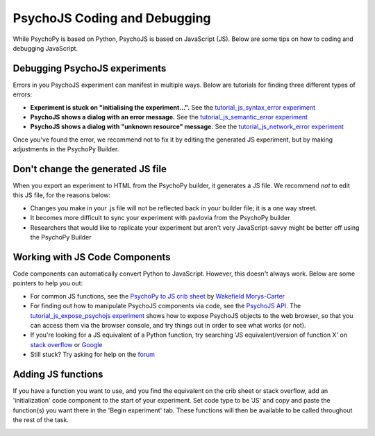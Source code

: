 .. _psychoJSCodingDebugging:

PsychoJS Coding and Debugging
-----------------------------

While PsychoPy is based on Python, PsychoJS is based on JavaScript (JS). Below are some tips on how to coding and debugging JavaScript.

Debugging PsychoJS experiments
~~~~~~~~~~~~~~~~~~~~~~~~~~~~~~
Errors in you PsychoJS experiment can manifest in multiple ways. Below are tutorials for finding three different types of errors:

* **Experiment is stuck on "initialising the experiment...".** See the `tutorial_js_syntax_error experiment <https://gitlab.pavlovia.org/tpronk/tutorial_js_syntax_error>`_
* **PsychoJS shows a dialog with an error message.** See the `tutorial_js_semantic_error experiment <https://gitlab.pavlovia.org/tpronk/tutorial_js_semantic_error>`_
* **PsychoJS shows a dialog with "unknown resource" message.** See the `tutorial_js_network_error experiment <https://gitlab.pavlovia.org/tpronk/tutorial_js_network_error>`_

Once you've found the error, we recommend not to fix it by editing the generated JS experiment, but by making adjustments in the PsychoPy Builder.

Don't change the generated JS file
~~~~~~~~~~~~~~~~~~~~~~~~~~~~~~~~~~
When you export an experiment to HTML from the PsychoPy builder, it generates a JS file. We recommend *not* to edit this JS file, for the reasons below:

- Changes you make in your .js file will not be reflected back in your builder file; it is a one way street.
- It becomes more difficult to sync your experiment with pavlovia from the PsychoPy builder
- Researchers that would like to replicate your experiment but aren't very JavaScript-savvy might be better off using the PsychoPy Builder

Working with JS Code Components
~~~~~~~~~~~~~~~~~~~~~~~~~~~~~~~
Code components can automatically convert Python to JavaScript. However, this doesn't always work. Below are some pointers to help you out:

- For common JS functions, see the `PsychoPy to JS crib sheet <https://docs.google.com/document/d/13jp0QAqQeFlYSjeZS0fDInvgaDzBXjGQNe4VNKbbNHQ/edit>`_ by `Wakefield Morys-Carter <https://twitter.com/Psych_Stats/>`_
- For finding out how to manipulate PsychoJS components via code, see the `PsychoJS API <https://psychopy.github.io/psychojs/>`_. The `tutorial_js_expose_psychojs experiment <https://gitlab.pavlovia.org/tpronk/tutorial_js_expose_psychojs>`_ shows how to expose PsychoJS objects to the web browser, so that you can access them via the browser console, and try things out in order to see what works (or not).
- If you're looking for a JS equivalent of a Python function, try searching 'JS equivalent/version of function X' on `stack overflow <https://stackoverflow.com/>`_ or `Google <https://google.com>`_
- Still stuck? Try asking for help on the `forum <https://discourse.psychopy.org/c/online/14>`_

Adding JS functions
~~~~~~~~~~~~~~~~~~~
If you have a function you want to use, and you find the equivalent on the crib sheet or stack overflow, add an 'initialization' code component to the start of your experiment. Set code type to be 'JS' and copy and paste the function(s) you want there in the 'Begin experiment' tab. These functions will then be available to be called throughout the rest of the task.

.. image:: initializeJScode.png



